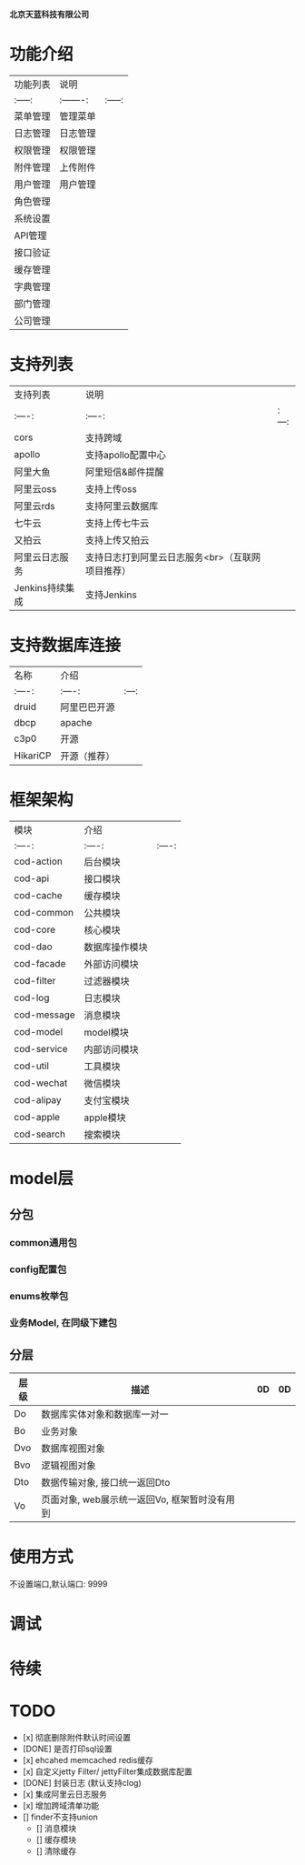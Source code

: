  # codFrame-admin

 *北京天蓝科技有限公司*

* 功能介绍

| 功能列表 | 说明      |         |
| :-----:  | :-------: | :-----: |
| 菜单管理 | 管理菜单  |         |
| 日志管理 | 日志管理  |         |
| 权限管理 | 权限管理  |         |
| 附件管理 | 上传附件  |         |
| 用户管理 | 用户管理  |         |
| 角色管理 |           |         |
| 系统设置 |           |         |
| API管理  |           |         |
| 接口验证 |           |         |
| 缓存管理 |           |         |
| 字典管理 |           |         |
| 部门管理 |           |         |
| 公司管理 |           |         |

* 支持列表

| 支持列表        | 说明                                             |       |
| :----:          | :----:                                           | :---: |
| cors            | 支持跨域                                         |       |
| apollo          | 支持apollo配置中心                               |       |
| 阿里大鱼        | 阿里短信&邮件提醒                                |       |
| 阿里云oss       | 支持上传oss                                      |       |
| 阿里云rds       | 支持阿里云数据库                                 |       |
| 七牛云          | 支持上传七牛云                                   |       |
| 又拍云          | 支持上传又拍云                                   |       |
| 阿里云日志服务  | 支持日志打到阿里云日志服务<br>（互联网项目推荐） |       |
| Jenkins持续集成 | 支持Jenkins                                      |       |

* 支持数据库连接

| 名称     | 介绍         |       |
| :----:   | :----:       | :---: |
| druid    | 阿里巴巴开源 |       |
| dbcp     | apache       |       |
| c3p0     | 开源         |       |
| HikariCP | 开源（推荐） |       |

* 框架架构

  | 模块        | 介绍           |        |
  | :----:      | :----:         | :----: |
  | cod-action  | 后台模块       |        |
  | cod-api     | 接口模块       |        |
  | cod-cache   | 缓存模块       |        |
  | cod-common  | 公共模块       |        |
  | cod-core    | 核心模块       |        |
  | cod-dao     | 数据库操作模块 |        |
  | cod-facade  | 外部访问模块   |        |
  | cod-filter  | 过滤器模块     |        |
  | cod-log     | 日志模块       |        |
  | cod-message | 消息模块       |        |
  | cod-model   | model模块      |        |
  | cod-service | 内部访问模块   |        |
  | cod-util    | 工具模块       |        |
  | cod-wechat  | 微信模块       |        |
  | cod-alipay  | 支付宝模块     |        |
  | cod-apple   | apple模块      |        |
  | cod-search  | 搜索模块       |        |

* model层

** 分包
*** common通用包
*** config配置包
*** enums枚举包
*** 业务Model, 在同级下建包

** 分层
| 层级 | 描述                                          |   |  0D | 0D |
|------+-----------------------------------------------+---+---+---|
| Do   | 数据库实体对象和数据库一对一                  |   |   |   |
| Bo   | 业务对象                                      |   |   |   |
| Dvo  | 数据库视图对象                                |   |   |   |
| Bvo  | 逻辑视图对象                                  |   |   |   |
| Dto  | 数据传输对象, 接口统一返回Dto                 |   |   |   |
| Vo   | 页面对象, web展示统一返回Vo, 框架暂时没有用到 |   |   |   |

* 使用方式

   不设置端口,默认端口: 9999

* 调试

* 待续

* *TODO*

- [x] 彻底删除附件默认时间设置
- [DONE] 是否打印sql设置
- [x] ehcahed memcached redis缓存
- [x] 自定义jetty Filter/ jettyFilter集成数据库配置
- [DONE] 封装日志 (默认支持clog)
- [x] 集成阿里云日志服务
- [x] 增加跨域清单功能
- [] finder不支持union
  - [] 消息模块
  - [] 缓存模块
  - [] 清除缓存

